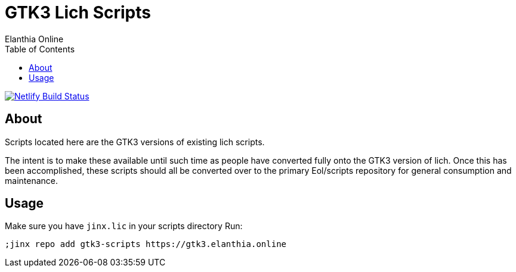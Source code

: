 = GTK3 Lich Scripts
Elanthia Online
:toc:

[link=https://app.netlify.com/sites/kind-tesla-17ee55/deploys]
image::https://api.netlify.com/api/v1/badges/8b9782e4-c3b8-4a19-958c-80452c0a76df/deploy-status[Netlify Build Status]

== About

Scripts located here are the GTK3 versions of existing lich scripts.

The intent is to make these available until such time as people have converted fully onto the GTK3 version of lich.  Once this has been accomplished, these scripts should all be converted over to the primary Eol/scripts repository for general consumption and maintenance.

== Usage

Make sure you have `jinx.lic` in your scripts directory
Run:
----
;jinx repo add gtk3-scripts https://gtk3.elanthia.online
----
